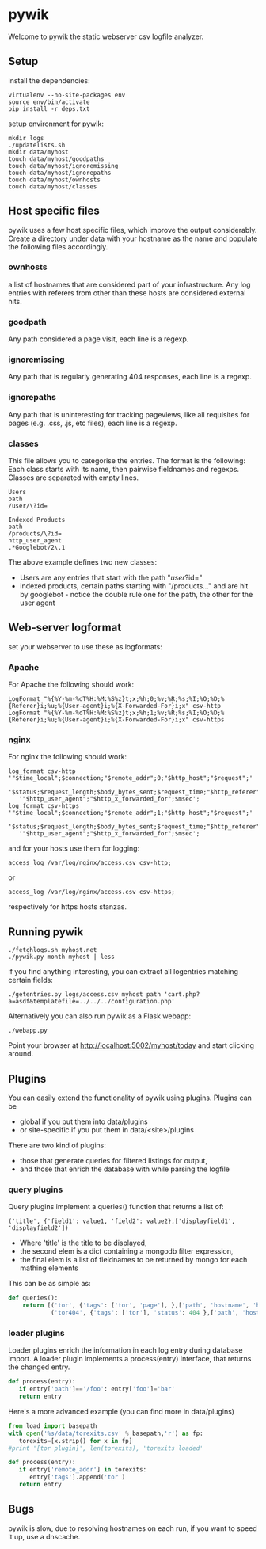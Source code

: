 * pywik
Welcome to pywik the static webserver csv logfile analyzer.
** Setup
   install the dependencies:
   #+BEGIN_SRC
   virtualenv --no-site-packages env
   source env/bin/activate
   pip install -r deps.txt
   #+END_SRC
   setup environment for pywik:
   #+BEGIN_SRC
   mkdir logs
   ./updatelists.sh
   mkdir data/myhost
   touch data/myhost/goodpaths
   touch data/myhost/ignoremissing
   touch data/myhost/ignorepaths
   touch data/myhost/ownhosts
   touch data/myhost/classes
   #+END_SRC
** Host specific files
   pywik uses a few host specific files, which improve the output
   considerably. Create a directory under data with your hostname as the
   name and populate the following files accordingly.
*** ownhosts
    a list of hostnames that are considered part of your
    infrastructure. Any log entries with referers from other than
    these hosts are considered external hits.
*** goodpath
    Any path considered a page visit, each line is a regexp.
*** ignoremissing
    Any path that is regularly generating 404 responses, each line is a regexp.
*** ignorepaths
    Any path that is uninteresting for tracking pageviews, like all
    requisites for pages (e.g. .css, .js, etc files), each line is a
    regexp.
*** classes
    This file allows you to categorise the entries. The format is the
    following: Each class starts with its name, then pairwise
    fieldnames and regexps. Classes are separated with empty lines.
   #+BEGIN_SRC
    Users
    path
    /user/\?id=

    Indexed Products
    path
    /products/\?id=
    http_user_agent
    .*Googlebot/2\.1
   #+END_SRC
    The above example defines two new classes:
    - Users are any entries that start with the path "/user/?id="
    - indexed products, certain paths starting with "/products..." and
      are hit by googlebot - notice the double rule one for the path,
      the other for the user agent
** Web-server logformat
   set your webserver to use these as logformats:
*** Apache
   For Apache the following should work:
   #+BEGIN_SRC
   LogFormat "%{%Y-%m-%dT%H:%M:%S%z}t;x;%h;0;%v;%R;%s;%I;%O;%D;%{Referer}i;%u;%{User-agent}i;%{X-Forwarded-For}i;x" csv-http
   LogFormat "%{%Y-%m-%dT%H:%M:%S%z}t;x;%h;1;%v;%R;%s;%I;%O;%D;%{Referer}i;%u;%{User-agent}i;%{X-Forwarded-For}i;x" csv-https
   #+END_SRC
*** nginx
   For nginx the following should work:
   #+BEGIN_SRC
   log_format csv-http  '"$time_local";$connection;"$remote_addr";0;"$http_host";"$request";'
      '$status;$request_length;$body_bytes_sent;$request_time;"$http_referer";"$remote_user";'
      '"$http_user_agent";"$http_x_forwarded_for";$msec';
   log_format csv-https '"$time_local";$connection;"$remote_addr";1;"$http_host";"$request";'
      '$status;$request_length;$body_bytes_sent;$request_time;"$http_referer";"$remote_user";'
      '"$http_user_agent";"$http_x_forwarded_for";$msec';
   #+END_SRC
   and for your hosts use them for logging:
   #+BEGIN_SRC
    access_log /var/log/nginx/access.csv csv-http;
   #+END_SRC
   or
   #+BEGIN_SRC
    access_log /var/log/nginx/access.csv csv-https;
   #+END_SRC
   respectively for https hosts stanzas.
** Running pywik
   #+BEGIN_SRC
   ./fetchlogs.sh myhost.net
   ./pywik.py month myhost | less
   #+END_SRC
   if you find anything interesting, you can extract all logentries
   matching certain fields:
   #+BEGIN_SRC
   ./getentries.py logs/access.csv myhost path 'cart.php?a=asdf&templatefile=../../../configuration.php'
   #+END_SRC
   Alternatively you can also run pywik as a Flask webapp:
   #+BEGIN_SRC
   ./webapp.py
   #+END_SRC
   Point your browser at http://localhost:5002/myhost/today
   and start clicking around.
** Plugins
   You can easily extend the functionality of pywik using
   plugins. Plugins can be
   - global if you put them into data/plugins
   - or site-specific if you put them in data/<site>/plugins
   There are two kind of plugins:
   - those that generate queries for filtered listings for output,
   - and those that enrich the database with while parsing the logfile
*** query plugins
    Query plugins implement a queries() function that returns a list of:
   #+BEGIN_SRC
    ('title', {'field1': value1, 'field2': value2},['displayfield1', 'displayfield2'])
   #+END_SRC
    - Where 'title' is the title to be displayed,
    - the second elem is a dict containing a mongodb filter expression,
    - the final elem is a list of fieldnames to be returned by mongo
      for each mathing elements

    This can be as simple as:

   #+BEGIN_SRC python
def queries():
    return [('tor', {'tags': ['tor', 'page'], },['path', 'hostname', 'http_user_agent']),
            ('tor404', {'tags': ['tor'], 'status': 404 },['path', 'hostname', 'http_user_agent'])]
   #+END_SRC
*** loader plugins
    Loader plugins enrich the information in each log entry during
    database import. A loader plugin implements a process(entry)
    interface, that returns the changed entry.

   #+BEGIN_SRC python
def process(entry):
   if entry['path']=='/foo': entry['foo']='bar'
   return entry
   #+END_SRC

   Here's a more advanced example (you can find more in data/plugins)
   #+BEGIN_SRC python
from load import basepath
with open('%s/data/torexits.csv' % basepath,'r') as fp:
   torexits=[x.strip() for x in fp]
#print '[tor plugin]', len(torexits), 'torexits loaded'

def process(entry):
   if entry['remote_addr'] in torexits:
      entry['tags'].append('tor')
   return entry
   #+END_SRC
** Bugs
   pywik is slow, due to resolving hostnames on each run, if you want to
   speed it up, use a dnscache.
